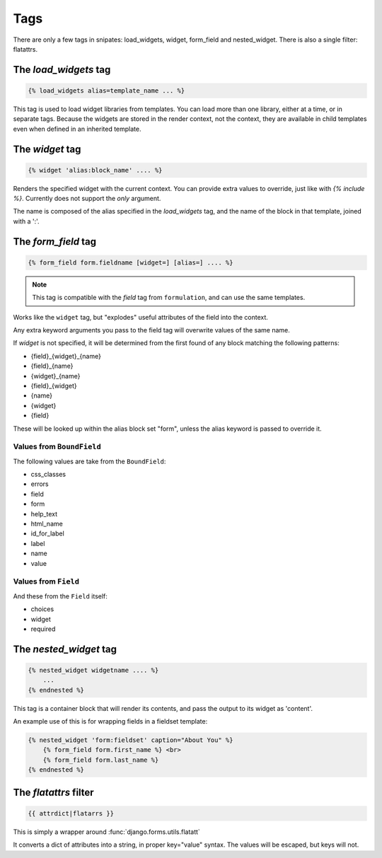 ====
Tags
====

There are only a few tags in snipates: load_widgets, widget, form_field and
nested_widget.  There is also a single filter: flatattrs.


The `load_widgets` tag
======================

.. code-block:: django

   {% load_widgets alias=template_name ... %}

This tag is used to load widget libraries from templates.  You can load more
than one library, either at a time, or in separate tags.  Because the widgets
are stored in the render context, not the context, they are available in child
templates even when defined in an inherited template.


The `widget` tag
================

.. code-block:: django

   {% widget 'alias:block_name' .... %}

Renders the specified widget with the current context.  You can provide extra
values to override, just like with `{% include %}`.  Currently does not support
the `only` argument.

The name is composed of the alias specified in the `load_widgets` tag, and the
name of the block in that template, joined with a ':'.


The `form_field` tag
====================

.. code-block:: django

    {% form_field form.fieldname [widget=] [alias=] .... %}

.. note::

   This tag is compatible with the `field` tag from ``formulation``, and can
   use the same templates.

Works like the ``widget`` tag, but "explodes" useful attributes of the field
into the context.

Any extra keyword arguments you pass to the field tag will overwrite values of
the same name.

If `widget` is not specified, it will be determined from the first found of any
block matching the following patterns:

- {field}_{widget}_{name}
- {field}_{name}
- {widget}_{name}
- {field}_{widget}
- {name}
- {widget}
- {field}

These will be looked up within the alias block set "form", unless the alias
keyword is passed to override it.

Values from ``BoundField``
--------------------------

The following values are take from the ``BoundField``:

- css_classes
- errors
- field
- form
- help_text
- html_name
- id_for_label
- label
- name
- value

Values from ``Field``
---------------------

And these from the ``Field`` itself:

- choices
- widget
- required


The `nested_widget` tag
=======================

.. code-block:: django

   {% nested_widget widgetname .... %}
       ...
   {% endnested %}

This tag is a container block that will render its contents, and pass the
output to its widget as 'content'.

An example use of this is for wrapping fields in a fieldset template:

.. code-block:: django

    {% nested_widget 'form:fieldset' caption="About You" %}
        {% form_field form.first_name %} <br>
        {% form_field form.last_name %}
    {% endnested %}


The `flatattrs` filter
=======================

.. code-block:: django

   {{ attrdict|flatarrs }}

This is simply a wrapper around :func:`django.forms.utils.flatatt`

It converts a dict of attributes into a string, in proper key="value" syntax.
The values will be escaped, but keys will not.
